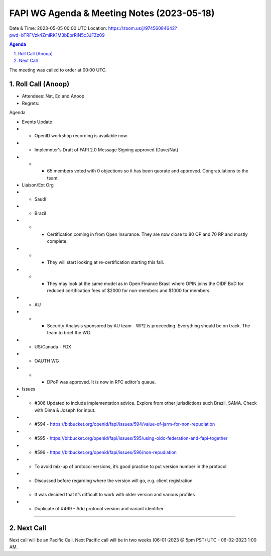 ===========================================
FAPI WG Agenda & Meeting Notes (2023-05-18) 
===========================================
Date & Time: 2023-05-05 00:00 UTC
Location: https://zoom.us/j/97456084642?pwd=bTRFVzk4ZmlRK1M3bEprRlN5c3JFZz09 


.. sectnum:: 
   :suffix: .

.. contents:: Agenda

The meeting was called to order at 00:00 UTC. 

Roll Call (Anoop)
=====================
* Attendees:  Nat, Ed and Anoop
* Regrets:    

Agenda

* Events Update
* * OpenID workshop recording is available now.
* * Implemnter's Draft of FAPI 2.0 Message Signing approved (Dave/Nat)
* * * 65 members voted with 0 objections so it has been quorate and approved. Congratulations to the team. 
* Liaison/Ext Org
* * Saudi
* * Brazil
* * * Certification coming in from Open Insurance. They are now close to 80 OP and 70 RP and mostly complete. 
* * * They will start looking at re-certification starting this fall. 
* * * They may look at the same model as in Open Finance Brasil where OPIN joins the OIDF BoD for reduced certification fees of $2000 for non-members and $1000 for members.
* * AU
* * * Security Analysis sponsored by AU team  - WP2 is proceeding. Everything should be on track. The team to brief the WG.
* *  US/Canada - FDX
* * OAUTH WG
* * * DPoP was approved. It is now in RFC editor's queue.

* Issues

* * #306 Updated to include implementation advice. Explore from other jurisdictions such Brazil, SAMA. Check with Dima & Joseph for input.
* * #594 - https://bitbucket.org/openid/fapi/issues/594/value-of-jarm-for-non-repudiation 
* * #595 - https://bitbucket.org/openid/fapi/issues/595/using-oidc-federation-and-fapi-together
* * #596 - https://bitbucket.org/openid/fapi/issues/596/non-repudiation
* * To avoid mix-up of protocol versions, it’s good practice to put version number in the protocol
* * Discussed before regarding where the version will go, e.g. client registration
* * It was decided that it’s difficult to work with older version and various profiles
* * Duplicate of #469 - Add protocol version and variant identifier



================================

 
Next Call
==============================
Next call will be an Pacific Call. 
Next Pacific call will be in two weeks (06-01-2023 @ 5pm PST) UTC - 06-02-2023 1:00 AM.